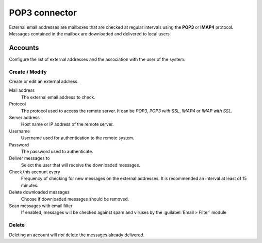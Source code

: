 ==============
POP3 connector
==============

External email addresses are mailboxes that
are checked at regular intervals using the **POP3** or **IMAP4** protocol.
Messages contained in the mailbox are downloaded and delivered to
local users.

Accounts
========

Configure the list of external addresses and the association with the user of the system.

Create / Modify
---------------

Create or edit an external address.

Mail address
    The external email address to check.

Protocol
    The protocol used to access the remote server. It can be *POP3*, *POP3 with SSL*, *IMAP4* or *IMAP with SSL*.

Server address
    Host name or IP address of the remote server.

Username
    Username used for authentication to the remote system.

Password
    The password used to authenticate.

Deliver messages to
    Select the user that will receive the downloaded messages. 

Check this account every
    Frequency of checking for new messages on the external addresses.
    It is recommended an interval at least of 15 minutes.

Delete downloaded messages
    Choose if downloaded messages should be removed.

Scan messages with email filter
    If enabled, messages will be checked against spam and viruses by the
    :guilabel:`Email > Filter` module

Delete
-------

Deleting an account will *not* delete the messages already delivered.

